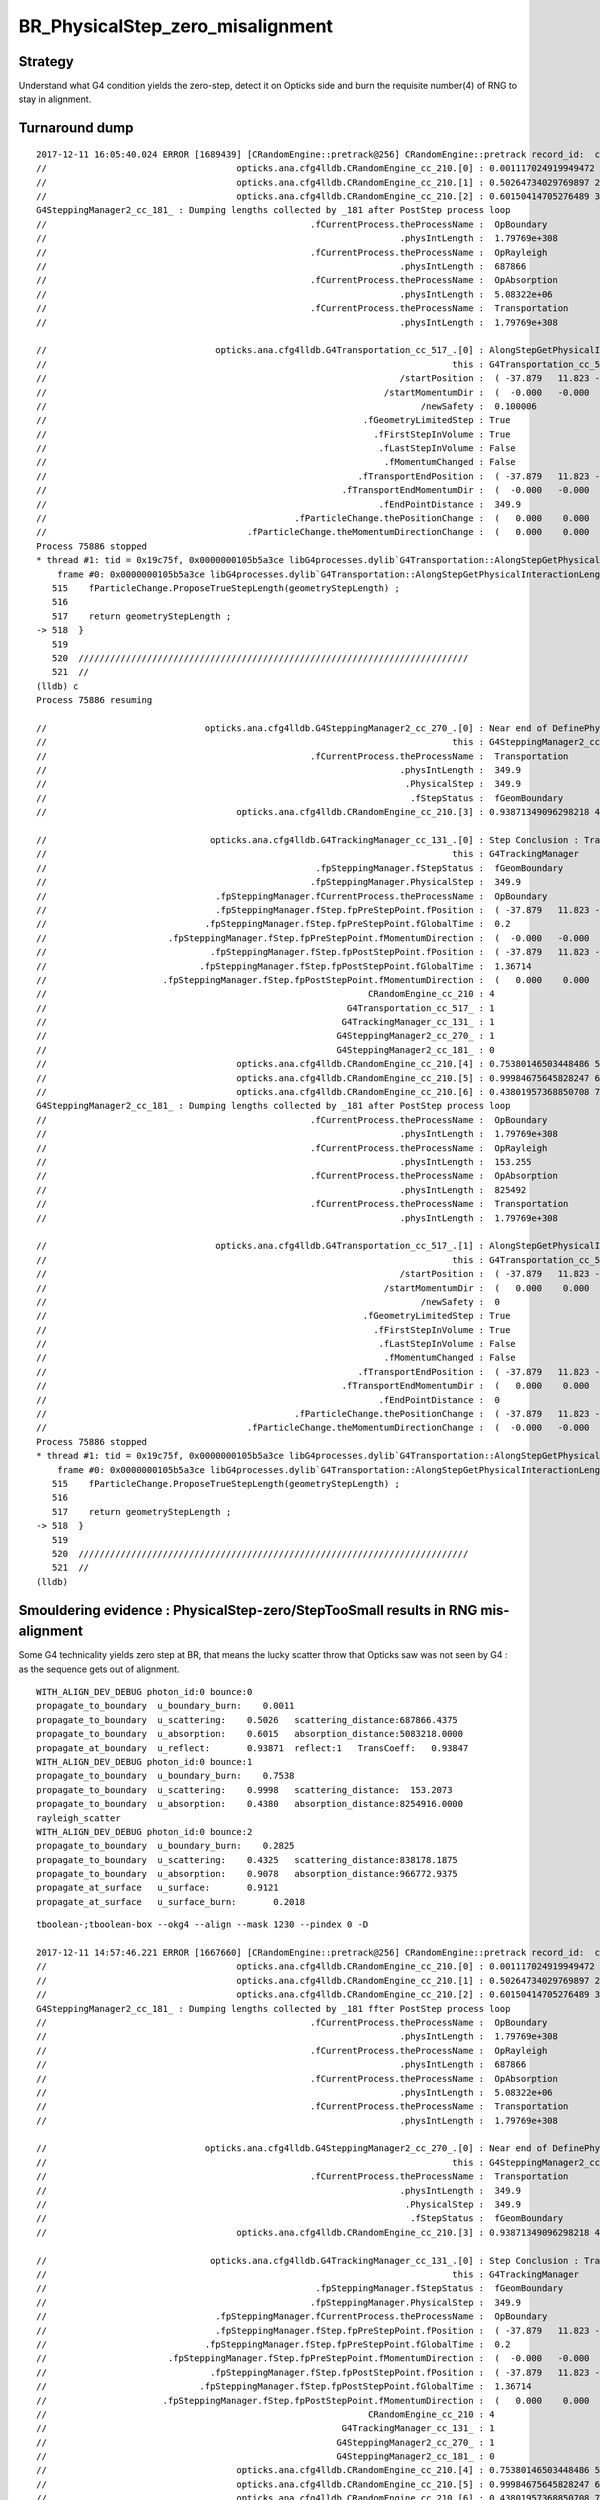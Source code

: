 BR_PhysicalStep_zero_misalignment
==================================


Strategy
----------

Understand what G4 condition yields the zero-step, detect it 
on Opticks side and burn the requisite number(4) of RNG 
to stay in alignment. 



Turnaround dump
----------------

::

    2017-12-11 16:05:40.024 ERROR [1689439] [CRandomEngine::pretrack@256] CRandomEngine::pretrack record_id:  ctx.record_id 0 index 1230 mask.size 1
    //                                    opticks.ana.cfg4lldb.CRandomEngine_cc_210.[0] : 0.001117024919949472 1  
    //                                    opticks.ana.cfg4lldb.CRandomEngine_cc_210.[1] : 0.50264734029769897 2  
    //                                    opticks.ana.cfg4lldb.CRandomEngine_cc_210.[2] : 0.60150414705276489 3  
    G4SteppingManager2_cc_181_ : Dumping lengths collected by _181 after PostStep process loop  
    //                                                  .fCurrentProcess.theProcessName :  OpBoundary  
    //                                                                   .physIntLength :  1.79769e+308  
    //                                                  .fCurrentProcess.theProcessName :  OpRayleigh  
    //                                                                   .physIntLength :  687866  
    //                                                  .fCurrentProcess.theProcessName :  OpAbsorption  
    //                                                                   .physIntLength :  5.08322e+06  
    //                                                  .fCurrentProcess.theProcessName :  Transportation  
    //                                                                   .physIntLength :  1.79769e+308  

    //                                opticks.ana.cfg4lldb.G4Transportation_cc_517_.[0] : AlongStepGetPhysicalInteractionLength Exit  
    //                                                                             this : G4Transportation_cc_517 
    //                                                                   /startPosition :  ( -37.879   11.823 -449.900)  
    //                                                                /startMomentumDir :  (  -0.000   -0.000    1.000)  
    //                                                                       /newSafety :  0.100006  
    //                                                            .fGeometryLimitedStep : True 
    //                                                              .fFirstStepInVolume : True 
    //                                                               .fLastStepInVolume : False 
    //                                                                .fMomentumChanged : False 
    //                                                           .fTransportEndPosition :  ( -37.879   11.823 -100.000)  
    //                                                        .fTransportEndMomentumDir :  (  -0.000   -0.000    1.000)  
    //                                                               .fEndPointDistance :  349.9  
    //                                               .fParticleChange.thePositionChange :  (   0.000    0.000    0.000)  
    //                                      .fParticleChange.theMomentumDirectionChange :  (   0.000    0.000    0.000)  
    Process 75886 stopped
    * thread #1: tid = 0x19c75f, 0x0000000105b5a3ce libG4processes.dylib`G4Transportation::AlongStepGetPhysicalInteractionLength(this=0x0000000110964190, track=<unavailable>, (null)=<unavailable>, currentMinimumStep=<unavailable>, currentSafety=<unavailable>, selection=<unavailable>) + 3486 at G4Transportation.cc:518, queue = 'com.apple.main-thread', stop reason = breakpoint 6.1
        frame #0: 0x0000000105b5a3ce libG4processes.dylib`G4Transportation::AlongStepGetPhysicalInteractionLength(this=0x0000000110964190, track=<unavailable>, (null)=<unavailable>, currentMinimumStep=<unavailable>, currentSafety=<unavailable>, selection=<unavailable>) + 3486 at G4Transportation.cc:518
       515    fParticleChange.ProposeTrueStepLength(geometryStepLength) ;
       516  
       517    return geometryStepLength ;
    -> 518  }
       519  
       520  //////////////////////////////////////////////////////////////////////////
       521  //
    (lldb) c
    Process 75886 resuming

    //                              opticks.ana.cfg4lldb.G4SteppingManager2_cc_270_.[0] : Near end of DefinePhysicalStepLength : Inside MAXofAlongStepLoops after AlongStepGPIL 
    //                                                                             this : G4SteppingManager2_cc_270 
    //                                                  .fCurrentProcess.theProcessName :  Transportation  
    //                                                                   .physIntLength :  349.9  
    //                                                                    .PhysicalStep :  349.9  
    //                                                                     .fStepStatus :  fGeomBoundary  
    //                                    opticks.ana.cfg4lldb.CRandomEngine_cc_210.[3] : 0.93871349096298218 4  

    //                               opticks.ana.cfg4lldb.G4TrackingManager_cc_131_.[0] : Step Conclusion : TrackingManager step loop just after Stepping()  
    //                                                                             this : G4TrackingManager 
    //                                                   .fpSteppingManager.fStepStatus :  fGeomBoundary  
    //                                                  .fpSteppingManager.PhysicalStep :  349.9  
    //                                .fpSteppingManager.fCurrentProcess.theProcessName :  OpBoundary  
    //                                .fpSteppingManager.fStep.fpPreStepPoint.fPosition :  ( -37.879   11.823 -449.900)  
    //                              .fpSteppingManager.fStep.fpPreStepPoint.fGlobalTime :  0.2  
    //                       .fpSteppingManager.fStep.fpPreStepPoint.fMomentumDirection :  (  -0.000   -0.000    1.000)  
    //                               .fpSteppingManager.fStep.fpPostStepPoint.fPosition :  ( -37.879   11.823 -100.000)  
    //                             .fpSteppingManager.fStep.fpPostStepPoint.fGlobalTime :  1.36714  
    //                      .fpSteppingManager.fStep.fpPostStepPoint.fMomentumDirection :  (   0.000    0.000   -1.000)  
    //                                                             CRandomEngine_cc_210 : 4 
    //                                                         G4Transportation_cc_517_ : 1 
    //                                                        G4TrackingManager_cc_131_ : 1 
    //                                                       G4SteppingManager2_cc_270_ : 1 
    //                                                       G4SteppingManager2_cc_181_ : 0 
    //                                    opticks.ana.cfg4lldb.CRandomEngine_cc_210.[4] : 0.75380146503448486 5  
    //                                    opticks.ana.cfg4lldb.CRandomEngine_cc_210.[5] : 0.99984675645828247 6  
    //                                    opticks.ana.cfg4lldb.CRandomEngine_cc_210.[6] : 0.43801957368850708 7  
    G4SteppingManager2_cc_181_ : Dumping lengths collected by _181 after PostStep process loop  
    //                                                  .fCurrentProcess.theProcessName :  OpBoundary  
    //                                                                   .physIntLength :  1.79769e+308  
    //                                                  .fCurrentProcess.theProcessName :  OpRayleigh  
    //                                                                   .physIntLength :  153.255  
    //                                                  .fCurrentProcess.theProcessName :  OpAbsorption  
    //                                                                   .physIntLength :  825492  
    //                                                  .fCurrentProcess.theProcessName :  Transportation  
    //                                                                   .physIntLength :  1.79769e+308  

    //                                opticks.ana.cfg4lldb.G4Transportation_cc_517_.[1] : AlongStepGetPhysicalInteractionLength Exit  
    //                                                                             this : G4Transportation_cc_517 
    //                                                                   /startPosition :  ( -37.879   11.823 -100.000)  
    //                                                                /startMomentumDir :  (   0.000    0.000   -1.000)  
    //                                                                       /newSafety :  0  
    //                                                            .fGeometryLimitedStep : True 
    //                                                              .fFirstStepInVolume : True 
    //                                                               .fLastStepInVolume : False 
    //                                                                .fMomentumChanged : False 
    //                                                           .fTransportEndPosition :  ( -37.879   11.823 -100.000)  
    //                                                        .fTransportEndMomentumDir :  (   0.000    0.000   -1.000)  
    //                                                               .fEndPointDistance :  0  
    //                                               .fParticleChange.thePositionChange :  ( -37.879   11.823 -100.000)  
    //                                      .fParticleChange.theMomentumDirectionChange :  (  -0.000   -0.000    1.000)  
    Process 75886 stopped
    * thread #1: tid = 0x19c75f, 0x0000000105b5a3ce libG4processes.dylib`G4Transportation::AlongStepGetPhysicalInteractionLength(this=0x0000000110964190, track=<unavailable>, (null)=<unavailable>, currentMinimumStep=<unavailable>, currentSafety=<unavailable>, selection=<unavailable>) + 3486 at G4Transportation.cc:518, queue = 'com.apple.main-thread', stop reason = breakpoint 6.1
        frame #0: 0x0000000105b5a3ce libG4processes.dylib`G4Transportation::AlongStepGetPhysicalInteractionLength(this=0x0000000110964190, track=<unavailable>, (null)=<unavailable>, currentMinimumStep=<unavailable>, currentSafety=<unavailable>, selection=<unavailable>) + 3486 at G4Transportation.cc:518
       515    fParticleChange.ProposeTrueStepLength(geometryStepLength) ;
       516  
       517    return geometryStepLength ;
    -> 518  }
       519  
       520  //////////////////////////////////////////////////////////////////////////
       521  //
    (lldb) 




Smouldering evidence : PhysicalStep-zero/StepTooSmall results in RNG mis-alignment 
------------------------------------------------------------------------------------

Some G4 technicality yields zero step at BR, that means the lucky scatter 
throw that Opticks saw was not seen by G4 : as the sequence gets out of alignment.

::

    WITH_ALIGN_DEV_DEBUG photon_id:0 bounce:0 
    propagate_to_boundary  u_boundary_burn:    0.0011 
    propagate_to_boundary  u_scattering:    0.5026   scattering_distance:687866.4375 
    propagate_to_boundary  u_absorption:    0.6015   absorption_distance:5083218.0000 
    propagate_at_boundary  u_reflect:       0.93871  reflect:1   TransCoeff:   0.93847 
    WITH_ALIGN_DEV_DEBUG photon_id:0 bounce:1 
    propagate_to_boundary  u_boundary_burn:    0.7538 
    propagate_to_boundary  u_scattering:    0.9998   scattering_distance:  153.2073 
    propagate_to_boundary  u_absorption:    0.4380   absorption_distance:8254916.0000 
    rayleigh_scatter
    WITH_ALIGN_DEV_DEBUG photon_id:0 bounce:2 
    propagate_to_boundary  u_boundary_burn:    0.2825 
    propagate_to_boundary  u_scattering:    0.4325   scattering_distance:838178.1875 
    propagate_to_boundary  u_absorption:    0.9078   absorption_distance:966772.9375 
    propagate_at_surface   u_surface:       0.9121 
    propagate_at_surface   u_surface_burn:       0.2018 





::

    tboolean-;tboolean-box --okg4 --align --mask 1230 --pindex 0 -D

    2017-12-11 14:57:46.221 ERROR [1667660] [CRandomEngine::pretrack@256] CRandomEngine::pretrack record_id:  ctx.record_id 0 index 1230 mask.size 1
    //                                    opticks.ana.cfg4lldb.CRandomEngine_cc_210.[0] : 0.001117024919949472 1  
    //                                    opticks.ana.cfg4lldb.CRandomEngine_cc_210.[1] : 0.50264734029769897 2  
    //                                    opticks.ana.cfg4lldb.CRandomEngine_cc_210.[2] : 0.60150414705276489 3  
    G4SteppingManager2_cc_181_ : Dumping lengths collected by _181 ffter PostStep process loop  
    //                                                  .fCurrentProcess.theProcessName :  OpBoundary  
    //                                                                   .physIntLength :  1.79769e+308  
    //                                                  .fCurrentProcess.theProcessName :  OpRayleigh  
    //                                                                   .physIntLength :  687866  
    //                                                  .fCurrentProcess.theProcessName :  OpAbsorption  
    //                                                                   .physIntLength :  5.08322e+06  
    //                                                  .fCurrentProcess.theProcessName :  Transportation  
    //                                                                   .physIntLength :  1.79769e+308  

    //                              opticks.ana.cfg4lldb.G4SteppingManager2_cc_270_.[0] : Near end of DefinePhysicalStepLength : Inside MAXofAlongStepLoops after AlongStepGPIL 
    //                                                                             this : G4SteppingManager2_cc_270 
    //                                                  .fCurrentProcess.theProcessName :  Transportation  
    //                                                                   .physIntLength :  349.9  
    //                                                                    .PhysicalStep :  349.9  
    //                                                                     .fStepStatus :  fGeomBoundary  
    //                                    opticks.ana.cfg4lldb.CRandomEngine_cc_210.[3] : 0.93871349096298218 4  

    //                               opticks.ana.cfg4lldb.G4TrackingManager_cc_131_.[0] : Step Conclusion : TrackingManager step loop just after Stepping()  
    //                                                                             this : G4TrackingManager 
    //                                                   .fpSteppingManager.fStepStatus :  fGeomBoundary  
    //                                                  .fpSteppingManager.PhysicalStep :  349.9  
    //                                .fpSteppingManager.fCurrentProcess.theProcessName :  OpBoundary  
    //                                .fpSteppingManager.fStep.fpPreStepPoint.fPosition :  ( -37.879   11.823 -449.900)  
    //                              .fpSteppingManager.fStep.fpPreStepPoint.fGlobalTime :  0.2  
    //                       .fpSteppingManager.fStep.fpPreStepPoint.fMomentumDirection :  (  -0.000   -0.000    1.000)  
    //                               .fpSteppingManager.fStep.fpPostStepPoint.fPosition :  ( -37.879   11.823 -100.000)  
    //                             .fpSteppingManager.fStep.fpPostStepPoint.fGlobalTime :  1.36714  
    //                      .fpSteppingManager.fStep.fpPostStepPoint.fMomentumDirection :  (   0.000    0.000   -1.000)  
    //                                                             CRandomEngine_cc_210 : 4 
    //                                                        G4TrackingManager_cc_131_ : 1 
    //                                                       G4SteppingManager2_cc_270_ : 1 
    //                                                       G4SteppingManager2_cc_181_ : 0 
    //                                    opticks.ana.cfg4lldb.CRandomEngine_cc_210.[4] : 0.75380146503448486 5  
    //                                    opticks.ana.cfg4lldb.CRandomEngine_cc_210.[5] : 0.99984675645828247 6  
    //                                    opticks.ana.cfg4lldb.CRandomEngine_cc_210.[6] : 0.43801957368850708 7  
    G4SteppingManager2_cc_181_ : Dumping lengths collected by _181 ffter PostStep process loop  
    //                                                  .fCurrentProcess.theProcessName :  OpBoundary  
    //                                                                   .physIntLength :  1.79769e+308  
    //                                                  .fCurrentProcess.theProcessName :  OpRayleigh  
    //                                                                   .physIntLength :  153.255  
    //                                                  .fCurrentProcess.theProcessName :  OpAbsorption  
    //                                                                   .physIntLength :  825492  
    //                                                  .fCurrentProcess.theProcessName :  Transportation  
    //                                                                   .physIntLength :  1.79769e+308  

    //                              opticks.ana.cfg4lldb.G4SteppingManager2_cc_270_.[1] : Near end of DefinePhysicalStepLength : Inside MAXofAlongStepLoops after AlongStepGPIL 
    //                                                                             this : G4SteppingManager2_cc_270 
    //                                                  .fCurrentProcess.theProcessName :  Transportation  
    //                                                                   .physIntLength :  0  
    //                                                                    .PhysicalStep :  0  
    //                                                                     .fStepStatus :  fGeomBoundary  

    //                               opticks.ana.cfg4lldb.G4TrackingManager_cc_131_.[1] : Step Conclusion : TrackingManager step loop just after Stepping()  
    //                                                                             this : G4TrackingManager 
    //                                                   .fpSteppingManager.fStepStatus :  fGeomBoundary  
    //                                                  .fpSteppingManager.PhysicalStep :  0  
    //                                .fpSteppingManager.fCurrentProcess.theProcessName :  OpBoundary  
    //                                .fpSteppingManager.fStep.fpPreStepPoint.fPosition :  ( -37.879   11.823 -100.000)  
    //                              .fpSteppingManager.fStep.fpPreStepPoint.fGlobalTime :  1.36714  
    //                       .fpSteppingManager.fStep.fpPreStepPoint.fMomentumDirection :  (   0.000    0.000   -1.000)  
    //                               .fpSteppingManager.fStep.fpPostStepPoint.fPosition :  ( -37.879   11.823 -100.000)  
    //                             .fpSteppingManager.fStep.fpPostStepPoint.fGlobalTime :  1.36714  
    //                      .fpSteppingManager.fStep.fpPostStepPoint.fMomentumDirection :  (   0.000    0.000   -1.000)  
    //                                                             CRandomEngine_cc_210 : 7 
    //                                                        G4TrackingManager_cc_131_ : 2 
    //                                                       G4SteppingManager2_cc_270_ : 2 
    //                                                       G4SteppingManager2_cc_181_ : 0 
    //                                    opticks.ana.cfg4lldb.CRandomEngine_cc_210.[7] : 0.71403157711029053 8  
    //                                    opticks.ana.cfg4lldb.CRandomEngine_cc_210.[8] : 0.33040395379066467 9  
    //                                    opticks.ana.cfg4lldb.CRandomEngine_cc_210.[9] : 0.57074165344238281 10  
    G4SteppingManager2_cc_181_ : Dumping lengths collected by _181 ffter PostStep process loop  
    //                                                  .fCurrentProcess.theProcessName :  OpBoundary  
    //                                                                   .physIntLength :  1.79769e+308  
    //                                                  .fCurrentProcess.theProcessName :  OpRayleigh  
    //                                                                   .physIntLength :  1.10744e+06  
    //                                                  .fCurrentProcess.theProcessName :  OpAbsorption  
    //                                                                   .physIntLength :  5.60819e+06  
    //                                                  .fCurrentProcess.theProcessName :  Transportation  
    //                                                                   .physIntLength :  1.79769e+308  

    //                              opticks.ana.cfg4lldb.G4SteppingManager2_cc_270_.[2] : Near end of DefinePhysicalStepLength : Inside MAXofAlongStepLoops after AlongStepGPIL 
    //                                                                             this : G4SteppingManager2_cc_270 
    //                                                  .fCurrentProcess.theProcessName :  Transportation  
    //                                                                   .physIntLength :  350  
    //                                                                    .PhysicalStep :  350  
    //                                                                     .fStepStatus :  fGeomBoundary  
    //                                   opticks.ana.cfg4lldb.CRandomEngine_cc_210.[10] : 0.37590867280960083 11  
    //                                   opticks.ana.cfg4lldb.CRandomEngine_cc_210.[11] : 0.78497833013534546 12  

    //                               opticks.ana.cfg4lldb.G4TrackingManager_cc_131_.[2] : Step Conclusion : TrackingManager step loop just after Stepping()  
    //                                                                             this : G4TrackingManager 
    //                                                   .fpSteppingManager.fStepStatus :  fGeomBoundary  
    //                                                  .fpSteppingManager.PhysicalStep :  350  
    //                                .fpSteppingManager.fCurrentProcess.theProcessName :  OpBoundary  
    //                                .fpSteppingManager.fStep.fpPreStepPoint.fPosition :  ( -37.879   11.823 -100.000)  
    //                              .fpSteppingManager.fStep.fpPreStepPoint.fGlobalTime :  1.36714  
    //                       .fpSteppingManager.fStep.fpPreStepPoint.fMomentumDirection :  (   0.000    0.000   -1.000)  
    //                               .fpSteppingManager.fStep.fpPostStepPoint.fPosition :  ( -37.879   11.823 -450.000)  
    //                             .fpSteppingManager.fStep.fpPostStepPoint.fGlobalTime :  2.53462  
    //                      .fpSteppingManager.fStep.fpPostStepPoint.fMomentumDirection :  (   0.000    0.000   -1.000)  
    //                                                             CRandomEngine_cc_210 : 12 
    //                                                        G4TrackingManager_cc_131_ : 3 
    //                                                       G4SteppingManager2_cc_270_ : 3 
    //                                                       G4SteppingManager2_cc_181_ : 0 
    2017-12-11 14:57:46.775 INFO  [1667660] [CRunAction::EndOfRunAction@23] CRunAction::EndOfRunAction count 1


